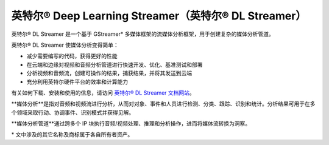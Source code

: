 .. _openvino_docs_dlstreamer_zh_CN:

英特尔® Deep Learning Streamer（英特尔® DL Streamer）
=================================================================

英特尔® DL Streamer 是一个基于 GStreamer* 多媒体框架的流媒体分析框架，用于创建复杂的媒体分析管道。

英特尔® DL Streamer 使媒体分析变得简单：

* 减少需要编写的代码，获得更好的性能
* 在云端和边缘对视频和音频分析管道进行快速开发、优化、基准测试和部署
* 分析视频和音频流，创建可操作的结果，捕获结果，并将其发送到云端
* 充分利用英特尔硬件平台的效率和计算能力


有关如何下载、安装和使用的信息，请访问 `英特尔® DL Streamer 文档网站 <https://dlstreamer.github.io>`__。

**媒体分析**是指对音频和视频流进行分析，从而对对象、事件和人员进行检测、分类、跟踪、识别和统计。分析结果可用于在多个领域采取行动、协调事件、识别模式并获得见解。

**媒体分析管道**通过跨多个 IP 块执行音频/视频处理、推理和分析操作，进而将媒体流转换为洞察。
 
\* 文中涉及的其它名称及商标属于各自所有者资产。

